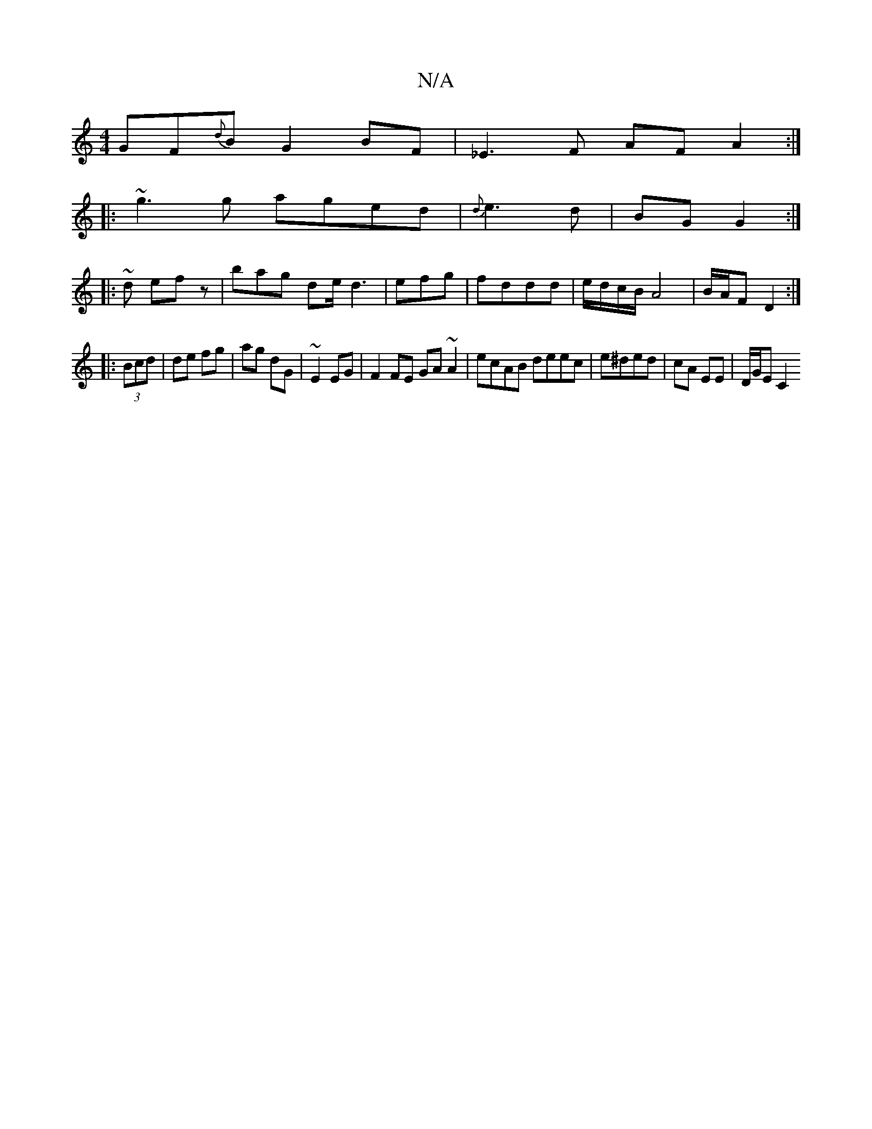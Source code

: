 X:1
T:N/A
M:4/4
R:N/A
K:Cmajor
1 GF{{d}B G2BF|_E3F AF A2:|
|:~g3g aged|{d}e3d | BG G2 :|
|: ~ d efz | bag de/ d3|efg | fddd | e/d/c/B/ A4 | B/A/F D2 :|
|: (3Bcd | de fg|ag dG|~E2EG | F2 FE GA~A2|ecAB deec|e^ded | cA EE | D/G/E [C2 
